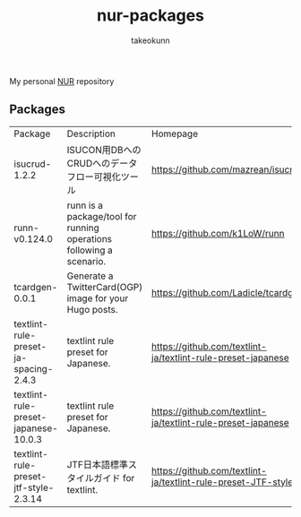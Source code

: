 #+STARTUP: overview
#+TITLE: nur-packages
#+AUTHOR: takeokunn

My personal [[https://github.com/nix-community/NUR][NUR]] repository

[[https://github.com/takeokunn/nur-packages/actions/workflows/build.yml/badge.svg][https://github.com/takeokunn/nur-packages/actions/workflows/build.yml/badge.svg]]

** Packages

#+begin_src shell :results output table :exports results
  echo Package, Description, Homepage
  nix eval \
      --raw .#packages.x86_64-linux \
      --apply 'ps:
  builtins.concatStringsSep "\n" (
    builtins.map (
      p: let
           pkg = ps.${p};
           name = if pkg.meta ? name then pkg.meta.name else "<unknown>";
           description = if pkg.meta ? description then pkg.meta.description else "<no description>";
           homepage = if pkg.meta ? homepage then pkg.meta.homepage else "<no homepage>";
         in
      "${name}, ${description}, ${homepage}"
    ) (builtins.attrNames ps)
  )'
#+end_src

#+RESULTS:
:results:
| Package                               | Description                                                         | Homepage                                                      |
| isucrud-1.2.2                         | ISUCON用DBへのCRUDへのデータフロー可視化ツール                          | https://github.com/mazrean/isucrud                            |
| runn-v0.124.0                         | runn is a package/tool for running operations following a scenario. | https://github.com/k1LoW/runn                                 |
| tcardgen-0.0.1                        | Generate a TwitterCard(OGP) image for your Hugo posts.              | https://github.com/Ladicle/tcardgen                           |
| textlint-rule-preset-ja-spacing-2.4.3 | textlint rule preset for Japanese.                                  | https://github.com/textlint-ja/textlint-rule-preset-japanese  |
| textlint-rule-preset-japanese-10.0.3  | textlint rule preset for Japanese.                                  | https://github.com/textlint-ja/textlint-rule-preset-japanese  |
| textlint-rule-preset-jtf-style-2.3.14 | JTF日本語標準スタイルガイド for textlint.                              | https://github.com/textlint-ja/textlint-rule-preset-JTF-style |
:end:
